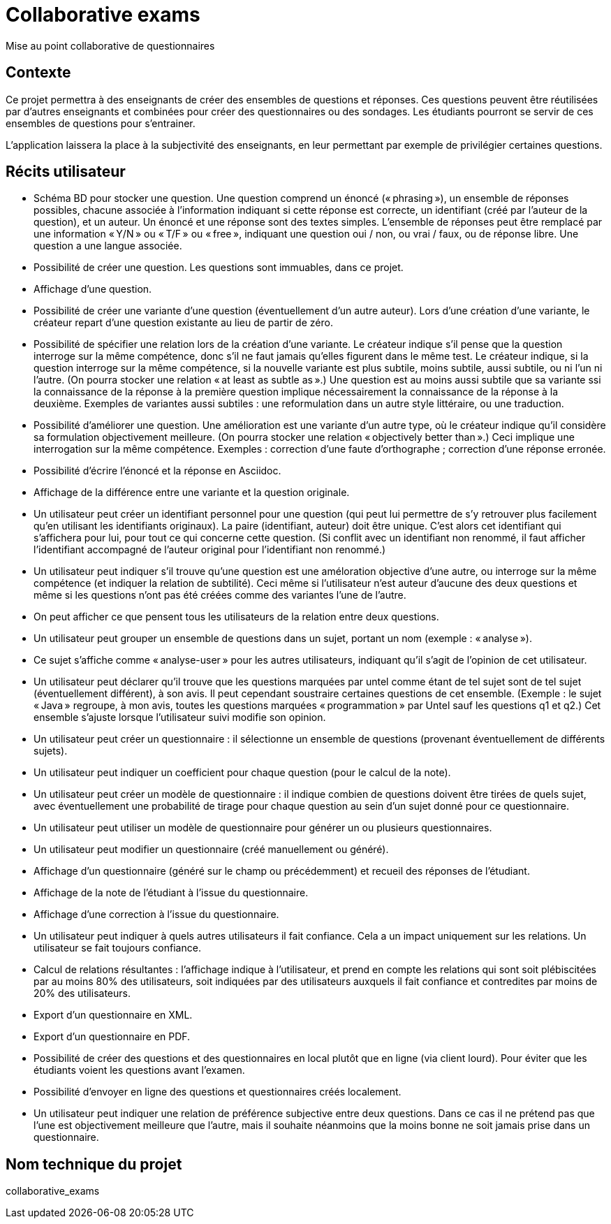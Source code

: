 = Collaborative exams
Mise au point collaborative de questionnaires

== Contexte
Ce projet permettra à des enseignants de créer des ensembles de questions et réponses. Ces questions peuvent être réutilisées par d’autres enseignants et combinées pour créer des questionnaires ou des sondages. Les étudiants pourront se servir de ces ensembles de questions pour s’entrainer.

L’application laissera la place à la subjectivité des enseignants, en leur permettant par exemple de privilégier certaines questions.

== Récits utilisateur
* Schéma BD pour stocker une question. Une question comprend un énoncé (« phrasing »), un ensemble de réponses possibles, chacune associée à l’information indiquant si cette réponse est correcte, un identifiant (créé par l’auteur de la question), et un auteur. Un énoncé et une réponse sont des textes simples. L’ensemble de réponses peut être remplacé par une information « Y/N » ou « T/F » ou « free », indiquant une question oui / non, ou vrai / faux, ou de réponse libre. Une question a une langue associée.
* Possibilité de créer une question. Les questions sont immuables, dans ce projet.
* Affichage d’une question.
* Possibilité de créer une variante d’une question (éventuellement d’un autre auteur). Lors d’une création d’une variante, le créateur repart d’une question existante au lieu de partir de zéro.
* Possibilité de spécifier une relation lors de la création d’une variante. Le créateur indique s’il pense que la question interroge sur la même compétence, donc s’il ne faut jamais qu’elles figurent dans le même test. Le créateur indique, si la question interroge sur la même compétence, si la nouvelle variante est plus subtile, moins subtile, aussi subtile, ou ni l’un ni l’autre. (On pourra stocker une relation « at least as subtle as ».) Une question est au moins aussi subtile que sa variante ssi la connaissance de la réponse à la première question implique nécessairement la connaissance de la réponse à la deuxième. Exemples de variantes aussi subtiles : une reformulation dans un autre style littéraire, ou une traduction.
* Possibilité d’améliorer une question. Une amélioration est une variante d’un autre type, où le créateur indique qu’il considère sa formulation objectivement meilleure. (On pourra stocker une relation « objectively better than ».) Ceci implique une interrogation sur la même compétence. Exemples : correction d’une faute d’orthographe ; correction d’une réponse erronée.
* Possibilité d’écrire l’énoncé et la réponse en Asciidoc.
* Affichage de la différence entre une variante et la question originale.
* Un utilisateur peut créer un identifiant personnel pour une question (qui peut lui permettre de s’y retrouver plus facilement qu’en utilisant les identifiants originaux). La paire (identifiant, auteur) doit être unique. C’est alors cet identifiant qui s’affichera pour lui, pour tout ce qui concerne cette question. (Si conflit avec un identifiant non renommé, il faut afficher l’identifiant accompagné de l’auteur original pour l’identifiant non renommé.)
* Un utilisateur peut indiquer s’il trouve qu’une question est une améloration objective d’une autre, ou interroge sur la même compétence (et indiquer la relation de subtilité). Ceci même si l’utilisateur n’est auteur d’aucune des deux questions et même si les questions n’ont pas été créées comme des variantes l’une de l’autre.
* On peut afficher ce que pensent tous les utilisateurs de la relation entre deux questions.
* Un utilisateur peut grouper un ensemble de questions dans un sujet, portant un nom (exemple : « analyse »).
* Ce sujet s’affiche comme « analyse-user » pour les autres utilisateurs, indiquant qu’il s’agit de l’opinion de cet utilisateur.
* Un utilisateur peut déclarer qu’il trouve que les questions marquées par untel comme étant de tel sujet sont de tel sujet (éventuellement différent), à son avis. Il peut cependant soustraire certaines questions de cet ensemble. (Exemple : le sujet « Java » regroupe, à mon avis, toutes les questions marquées « programmation » par Untel sauf les questions q1 et q2.) Cet ensemble s’ajuste lorsque l’utilisateur suivi modifie son opinion.
* Un utilisateur peut créer un questionnaire : il sélectionne un ensemble de questions (provenant éventuellement de différents sujets).
* Un utilisateur peut indiquer un coefficient pour chaque question (pour le calcul de la note).
* Un utilisateur peut créer un modèle de questionnaire : il indique combien de questions doivent être tirées de quels sujet, avec éventuellement une probabilité de tirage pour chaque question au sein d’un sujet donné pour ce questionnaire.
* Un utilisateur peut utiliser un modèle de questionnaire pour générer un ou plusieurs questionnaires.
* Un utilisateur peut modifier un questionnaire (créé manuellement ou généré).
* Affichage d’un questionnaire (généré sur le champ ou précédemment) et recueil des réponses de l’étudiant.
* Affichage de la note de l’étudiant à l’issue du questionnaire.
* Affichage d’une correction à l’issue du questionnaire.
* Un utilisateur peut indiquer à quels autres utilisateurs il fait confiance. Cela a un impact uniquement sur les relations. Un utilisateur se fait toujours confiance.
* Calcul de relations résultantes : l’affichage indique à l’utilisateur, et prend en compte les relations qui sont soit plébiscitées par au moins 80% des utilisateurs, soit indiquées par des utilisateurs auxquels il fait confiance et contredites par moins de 20% des utilisateurs.
* Export d’un questionnaire en XML.
* Export d’un questionnaire en PDF.
* Possibilité de créer des questions et des questionnaires en local plutôt que en ligne (via client lourd). Pour éviter que les étudiants voient les questions avant l’examen.
* Possibilité d’envoyer en ligne des questions et questionnaires créés localement.
* Un utilisateur peut indiquer une relation de préférence subjective entre deux questions. Dans ce cas il ne prétend pas que l’une est objectivement meilleure que l’autre, mais il souhaite néanmoins que la moins bonne ne soit jamais prise dans un questionnaire.

== Nom technique du projet
collaborative_exams

